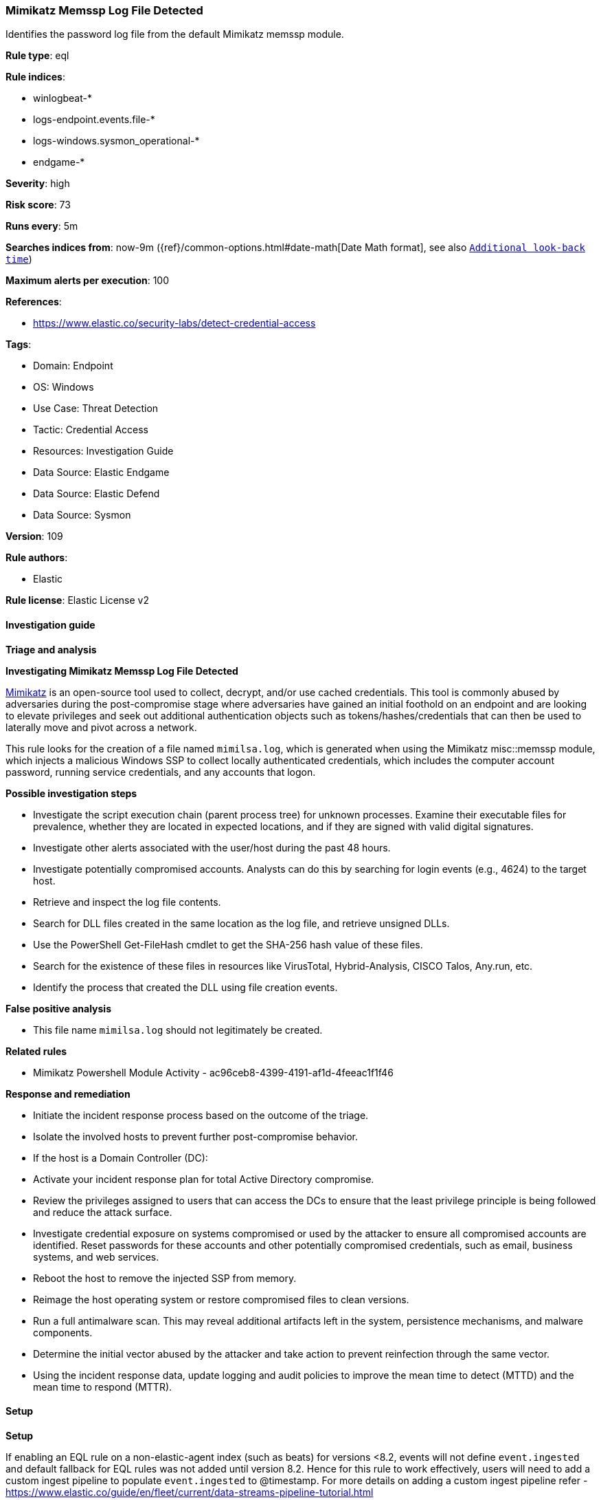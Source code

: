[[prebuilt-rule-8-12-8-mimikatz-memssp-log-file-detected]]
=== Mimikatz Memssp Log File Detected

Identifies the password log file from the default Mimikatz memssp module.

*Rule type*: eql

*Rule indices*: 

* winlogbeat-*
* logs-endpoint.events.file-*
* logs-windows.sysmon_operational-*
* endgame-*

*Severity*: high

*Risk score*: 73

*Runs every*: 5m

*Searches indices from*: now-9m ({ref}/common-options.html#date-math[Date Math format], see also <<rule-schedule, `Additional look-back time`>>)

*Maximum alerts per execution*: 100

*References*: 

* https://www.elastic.co/security-labs/detect-credential-access

*Tags*: 

* Domain: Endpoint
* OS: Windows
* Use Case: Threat Detection
* Tactic: Credential Access
* Resources: Investigation Guide
* Data Source: Elastic Endgame
* Data Source: Elastic Defend
* Data Source: Sysmon

*Version*: 109

*Rule authors*: 

* Elastic

*Rule license*: Elastic License v2


==== Investigation guide



*Triage and analysis*



*Investigating Mimikatz Memssp Log File Detected*


https://github.com/gentilkiwi/mimikatz[Mimikatz] is an open-source tool used to collect, decrypt, and/or use cached credentials. This tool is commonly abused by adversaries during the post-compromise stage where adversaries have gained an initial foothold on an endpoint and are looking to elevate privileges and seek out additional authentication objects such as tokens/hashes/credentials that can then be used to laterally move and pivot across a network.

This rule looks for the creation of a file named `mimilsa.log`, which is generated when using the Mimikatz misc::memssp module, which injects a malicious Windows SSP to collect locally authenticated credentials, which includes the computer account password, running service credentials, and any accounts that logon.


*Possible investigation steps*


- Investigate the script execution chain (parent process tree) for unknown processes. Examine their executable files for prevalence, whether they are located in expected locations, and if they are signed with valid digital signatures.
- Investigate other alerts associated with the user/host during the past 48 hours.
- Investigate potentially compromised accounts. Analysts can do this by searching for login events (e.g., 4624) to the target host.
- Retrieve and inspect the log file contents.
- Search for DLL files created in the same location as the log file, and retrieve unsigned DLLs.
  - Use the PowerShell Get-FileHash cmdlet to get the SHA-256 hash value of these files.
    - Search for the existence of these files in resources like VirusTotal, Hybrid-Analysis, CISCO Talos, Any.run, etc.
  - Identify the process that created the DLL using file creation events.


*False positive analysis*


- This file name `mimilsa.log` should not legitimately be created.


*Related rules*


- Mimikatz Powershell Module Activity - ac96ceb8-4399-4191-af1d-4feeac1f1f46


*Response and remediation*


- Initiate the incident response process based on the outcome of the triage.
- Isolate the involved hosts to prevent further post-compromise behavior.
- If the host is a Domain Controller (DC):
  - Activate your incident response plan for total Active Directory compromise.
  - Review the privileges assigned to users that can access the DCs to ensure that the least privilege principle is being followed and reduce the attack surface.
- Investigate credential exposure on systems compromised or used by the attacker to ensure all compromised accounts are identified. Reset passwords for these accounts and other potentially compromised credentials, such as email, business systems, and web services.
- Reboot the host to remove the injected SSP from memory.
- Reimage the host operating system or restore compromised files to clean versions.
- Run a full antimalware scan. This may reveal additional artifacts left in the system, persistence mechanisms, and malware components.
- Determine the initial vector abused by the attacker and take action to prevent reinfection through the same vector.
- Using the incident response data, update logging and audit policies to improve the mean time to detect (MTTD) and the mean time to respond (MTTR).


==== Setup



*Setup*


If enabling an EQL rule on a non-elastic-agent index (such as beats) for versions <8.2,
events will not define `event.ingested` and default fallback for EQL rules was not added until version 8.2.
Hence for this rule to work effectively, users will need to add a custom ingest pipeline to populate
`event.ingested` to @timestamp.
For more details on adding a custom ingest pipeline refer - https://www.elastic.co/guide/en/fleet/current/data-streams-pipeline-tutorial.html


==== Rule query


[source, js]
----------------------------------
file where host.os.type == "windows" and file.name : "mimilsa.log" and process.name : "lsass.exe"

----------------------------------

*Framework*: MITRE ATT&CK^TM^

* Tactic:
** Name: Credential Access
** ID: TA0006
** Reference URL: https://attack.mitre.org/tactics/TA0006/
* Technique:
** Name: OS Credential Dumping
** ID: T1003
** Reference URL: https://attack.mitre.org/techniques/T1003/
